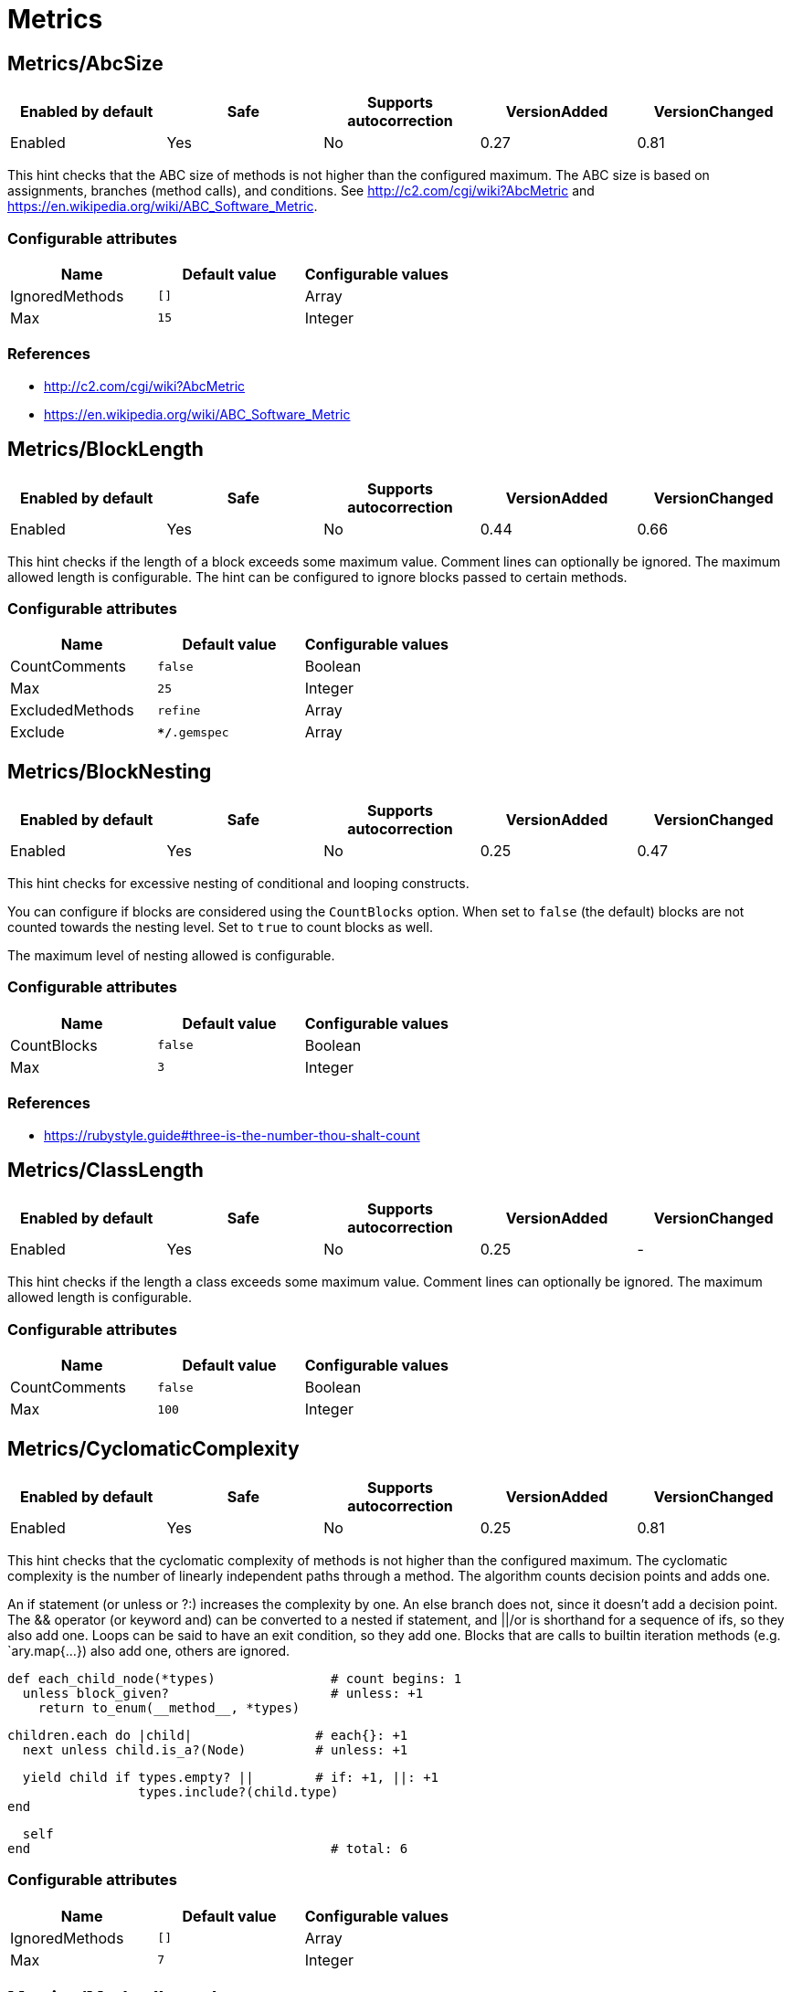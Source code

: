 = Metrics

== Metrics/AbcSize

|===
| Enabled by default | Safe | Supports autocorrection | VersionAdded | VersionChanged

| Enabled
| Yes
| No
| 0.27
| 0.81
|===

This hint checks that the ABC size of methods is not higher than the
configured maximum. The ABC size is based on assignments, branches
(method calls), and conditions. See http://c2.com/cgi/wiki?AbcMetric
and https://en.wikipedia.org/wiki/ABC_Software_Metric.

=== Configurable attributes

|===
| Name | Default value | Configurable values

| IgnoredMethods
| `[]`
| Array

| Max
| `15`
| Integer
|===

=== References

* http://c2.com/cgi/wiki?AbcMetric
* https://en.wikipedia.org/wiki/ABC_Software_Metric

== Metrics/BlockLength

|===
| Enabled by default | Safe | Supports autocorrection | VersionAdded | VersionChanged

| Enabled
| Yes
| No
| 0.44
| 0.66
|===

This hint checks if the length of a block exceeds some maximum value.
Comment lines can optionally be ignored.
The maximum allowed length is configurable.
The hint can be configured to ignore blocks passed to certain methods.

=== Configurable attributes

|===
| Name | Default value | Configurable values

| CountComments
| `false`
| Boolean

| Max
| `25`
| Integer

| ExcludedMethods
| `refine`
| Array

| Exclude
| `**/*.gemspec`
| Array
|===

== Metrics/BlockNesting

|===
| Enabled by default | Safe | Supports autocorrection | VersionAdded | VersionChanged

| Enabled
| Yes
| No
| 0.25
| 0.47
|===

This hint checks for excessive nesting of conditional and looping
constructs.

You can configure if blocks are considered using the `CountBlocks`
option. When set to `false` (the default) blocks are not counted
towards the nesting level. Set to `true` to count blocks as well.

The maximum level of nesting allowed is configurable.

=== Configurable attributes

|===
| Name | Default value | Configurable values

| CountBlocks
| `false`
| Boolean

| Max
| `3`
| Integer
|===

=== References

* https://rubystyle.guide#three-is-the-number-thou-shalt-count

== Metrics/ClassLength

|===
| Enabled by default | Safe | Supports autocorrection | VersionAdded | VersionChanged

| Enabled
| Yes
| No
| 0.25
| -
|===

This hint checks if the length a class exceeds some maximum value.
Comment lines can optionally be ignored.
The maximum allowed length is configurable.

=== Configurable attributes

|===
| Name | Default value | Configurable values

| CountComments
| `false`
| Boolean

| Max
| `100`
| Integer
|===

== Metrics/CyclomaticComplexity

|===
| Enabled by default | Safe | Supports autocorrection | VersionAdded | VersionChanged

| Enabled
| Yes
| No
| 0.25
| 0.81
|===

This hint checks that the cyclomatic complexity of methods is not higher
than the configured maximum. The cyclomatic complexity is the number of
linearly independent paths through a method. The algorithm counts
decision points and adds one.

An if statement (or unless or ?:) increases the complexity by one. An
else branch does not, since it doesn't add a decision point. The &&
operator (or keyword and) can be converted to a nested if statement,
and ||/or is shorthand for a sequence of ifs, so they also add one.
Loops can be said to have an exit condition, so they add one.
Blocks that are calls to builtin iteration methods
(e.g. `ary.map{...}) also add one, others are ignored.

  def each_child_node(*types)               # count begins: 1
    unless block_given?                     # unless: +1
      return to_enum(__method__, *types)

    children.each do |child|                # each{}: +1
      next unless child.is_a?(Node)         # unless: +1

      yield child if types.empty? ||        # if: +1, ||: +1
                     types.include?(child.type)
    end

    self
  end                                       # total: 6

=== Configurable attributes

|===
| Name | Default value | Configurable values

| IgnoredMethods
| `[]`
| Array

| Max
| `7`
| Integer
|===

== Metrics/MethodLength

|===
| Enabled by default | Safe | Supports autocorrection | VersionAdded | VersionChanged

| Enabled
| Yes
| No
| 0.25
| 0.59.2
|===

This hint checks if the length of a method exceeds some maximum value.
Comment lines can optionally be ignored.
The maximum allowed length is configurable.

=== Configurable attributes

|===
| Name | Default value | Configurable values

| CountComments
| `false`
| Boolean

| Max
| `10`
| Integer

| ExcludedMethods
| `[]`
| Array
|===

=== References

* https://rubystyle.guide#short-methods

== Metrics/ModuleLength

|===
| Enabled by default | Safe | Supports autocorrection | VersionAdded | VersionChanged

| Enabled
| Yes
| No
| 0.31
| -
|===

This hint checks if the length a module exceeds some maximum value.
Comment lines can optionally be ignored.
The maximum allowed length is configurable.

=== Configurable attributes

|===
| Name | Default value | Configurable values

| CountComments
| `false`
| Boolean

| Max
| `100`
| Integer
|===

== Metrics/ParameterLists

|===
| Enabled by default | Safe | Supports autocorrection | VersionAdded | VersionChanged

| Enabled
| Yes
| No
| 0.25
| -
|===

This hint checks for methods with too many parameters.
The maximum number of parameters is configurable.
Keyword arguments can optionally be excluded from the total count.

=== Configurable attributes

|===
| Name | Default value | Configurable values

| Max
| `5`
| Integer

| CountKeywordArgs
| `true`
| Boolean
|===

=== References

* https://rubystyle.guide#too-many-params

== Metrics/PerceivedComplexity

|===
| Enabled by default | Safe | Supports autocorrection | VersionAdded | VersionChanged

| Enabled
| Yes
| No
| 0.25
| 0.81
|===

This hint tries to produce a complexity score that's a measure of the
complexity the reader experiences when looking at a method. For that
reason it considers `when` nodes as something that doesn't add as much
complexity as an `if` or a `&&`. Except if it's one of those special
`case`/`when` constructs where there's no expression after `case`. Then
the hint treats it as an `if`/`elsif`/`elsif`... and lets all the `when`
nodes count. In contrast to the CyclomaticComplexity hint, this hint
considers `else` nodes as adding complexity.

=== Examples

[source,ruby]
----
def my_method                   # 1
  if cond                       # 1
    case var                    # 2 (0.8 + 4 * 0.2, rounded)
    when 1 then func_one
    when 2 then func_two
    when 3 then func_three
    when 4..10 then func_other
    end
  else                          # 1
    do_something until a && b   # 2
  end                           # ===
end                             # 7 complexity points
----

=== Configurable attributes

|===
| Name | Default value | Configurable values

| IgnoredMethods
| `[]`
| Array

| Max
| `7`
| Integer
|===
